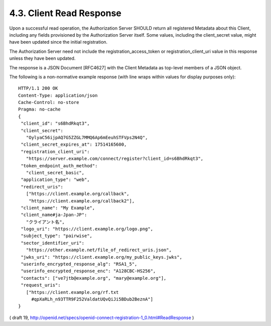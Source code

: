 4.3.  Client Read Response
------------------------------------

Upon a successful read operation, the Authorization Server SHOULD return all registered Metadata about this Client, including any fields provisioned by the Authorization Server itself. Some values, including the client_secret value, might have been updated since the initial registration.

The Authorization Server need not include the registration_access_token or registration_client_uri value in this response unless they have been updated.

The response is a JSON Document [RFC4627] with the Client Metadata as top-level members of a JSON object.

The following is a non-normative example response (with line wraps within values for display purposes only):

::

  HTTP/1.1 200 OK
  Content-Type: application/json
  Cache-Control: no-store
  Pragma: no-cache
  {
   "client_id": "s6BhdRkqt3",
   "client_secret":
     "OylyaC56ijpAQ7G5ZZGL7MMQ6Ap6mEeuhSTFVps2N4Q",
   "client_secret_expires_at": 17514165600,
   "registration_client_uri":
     "https://server.example.com/connect/register?client_id=s6BhdRkqt3",
   "token_endpoint_auth_method":
     "client_secret_basic",
   "application_type": "web",
   "redirect_uris":
     ["https://client.example.org/callback",
      "https://client.example.org/callback2"],
   "client_name": "My Example",
   "client_name#ja-Jpan-JP":
     "クライアント名",
   "logo_uri": "https://client.example.org/logo.png",
   "subject_type": "pairwise",
   "sector_identifier_uri":
     "https://other.example.net/file_of_redirect_uris.json",
   "jwks_uri": "https://client.example.org/my_public_keys.jwks",
   "userinfo_encrypted_response_alg": "RSA1_5",
   "userinfo_encrypted_response_enc": "A128CBC-HS256",
   "contacts": ["ve7jtb@example.org", "mary@example.org"],
   "request_uris":
     ["https://client.example.org/rf.txt
       #qpXaRLh_n93TTR9F252ValdatUQvQiJi5BDub2BeznA"]
  }



( draft 19, http://openid.net/specs/openid-connect-registration-1_0.html#ReadResponse )
